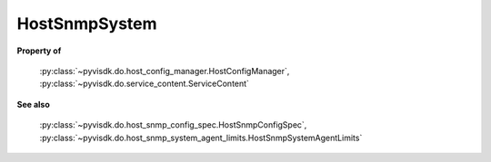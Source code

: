 
================================================================================
HostSnmpSystem
================================================================================


**Property of**
    
    :py:class:`~pyvisdk.do.host_config_manager.HostConfigManager`,
    :py:class:`~pyvisdk.do.service_content.ServiceContent`
    
**See also**
    
    :py:class:`~pyvisdk.do.host_snmp_config_spec.HostSnmpConfigSpec`,
    :py:class:`~pyvisdk.do.host_snmp_system_agent_limits.HostSnmpSystemAgentLimits`
    
.. 'autoclass':: pyvisdk.mo.host_snmp_system.HostSnmpSystem
    :members:
    :inherited-members: